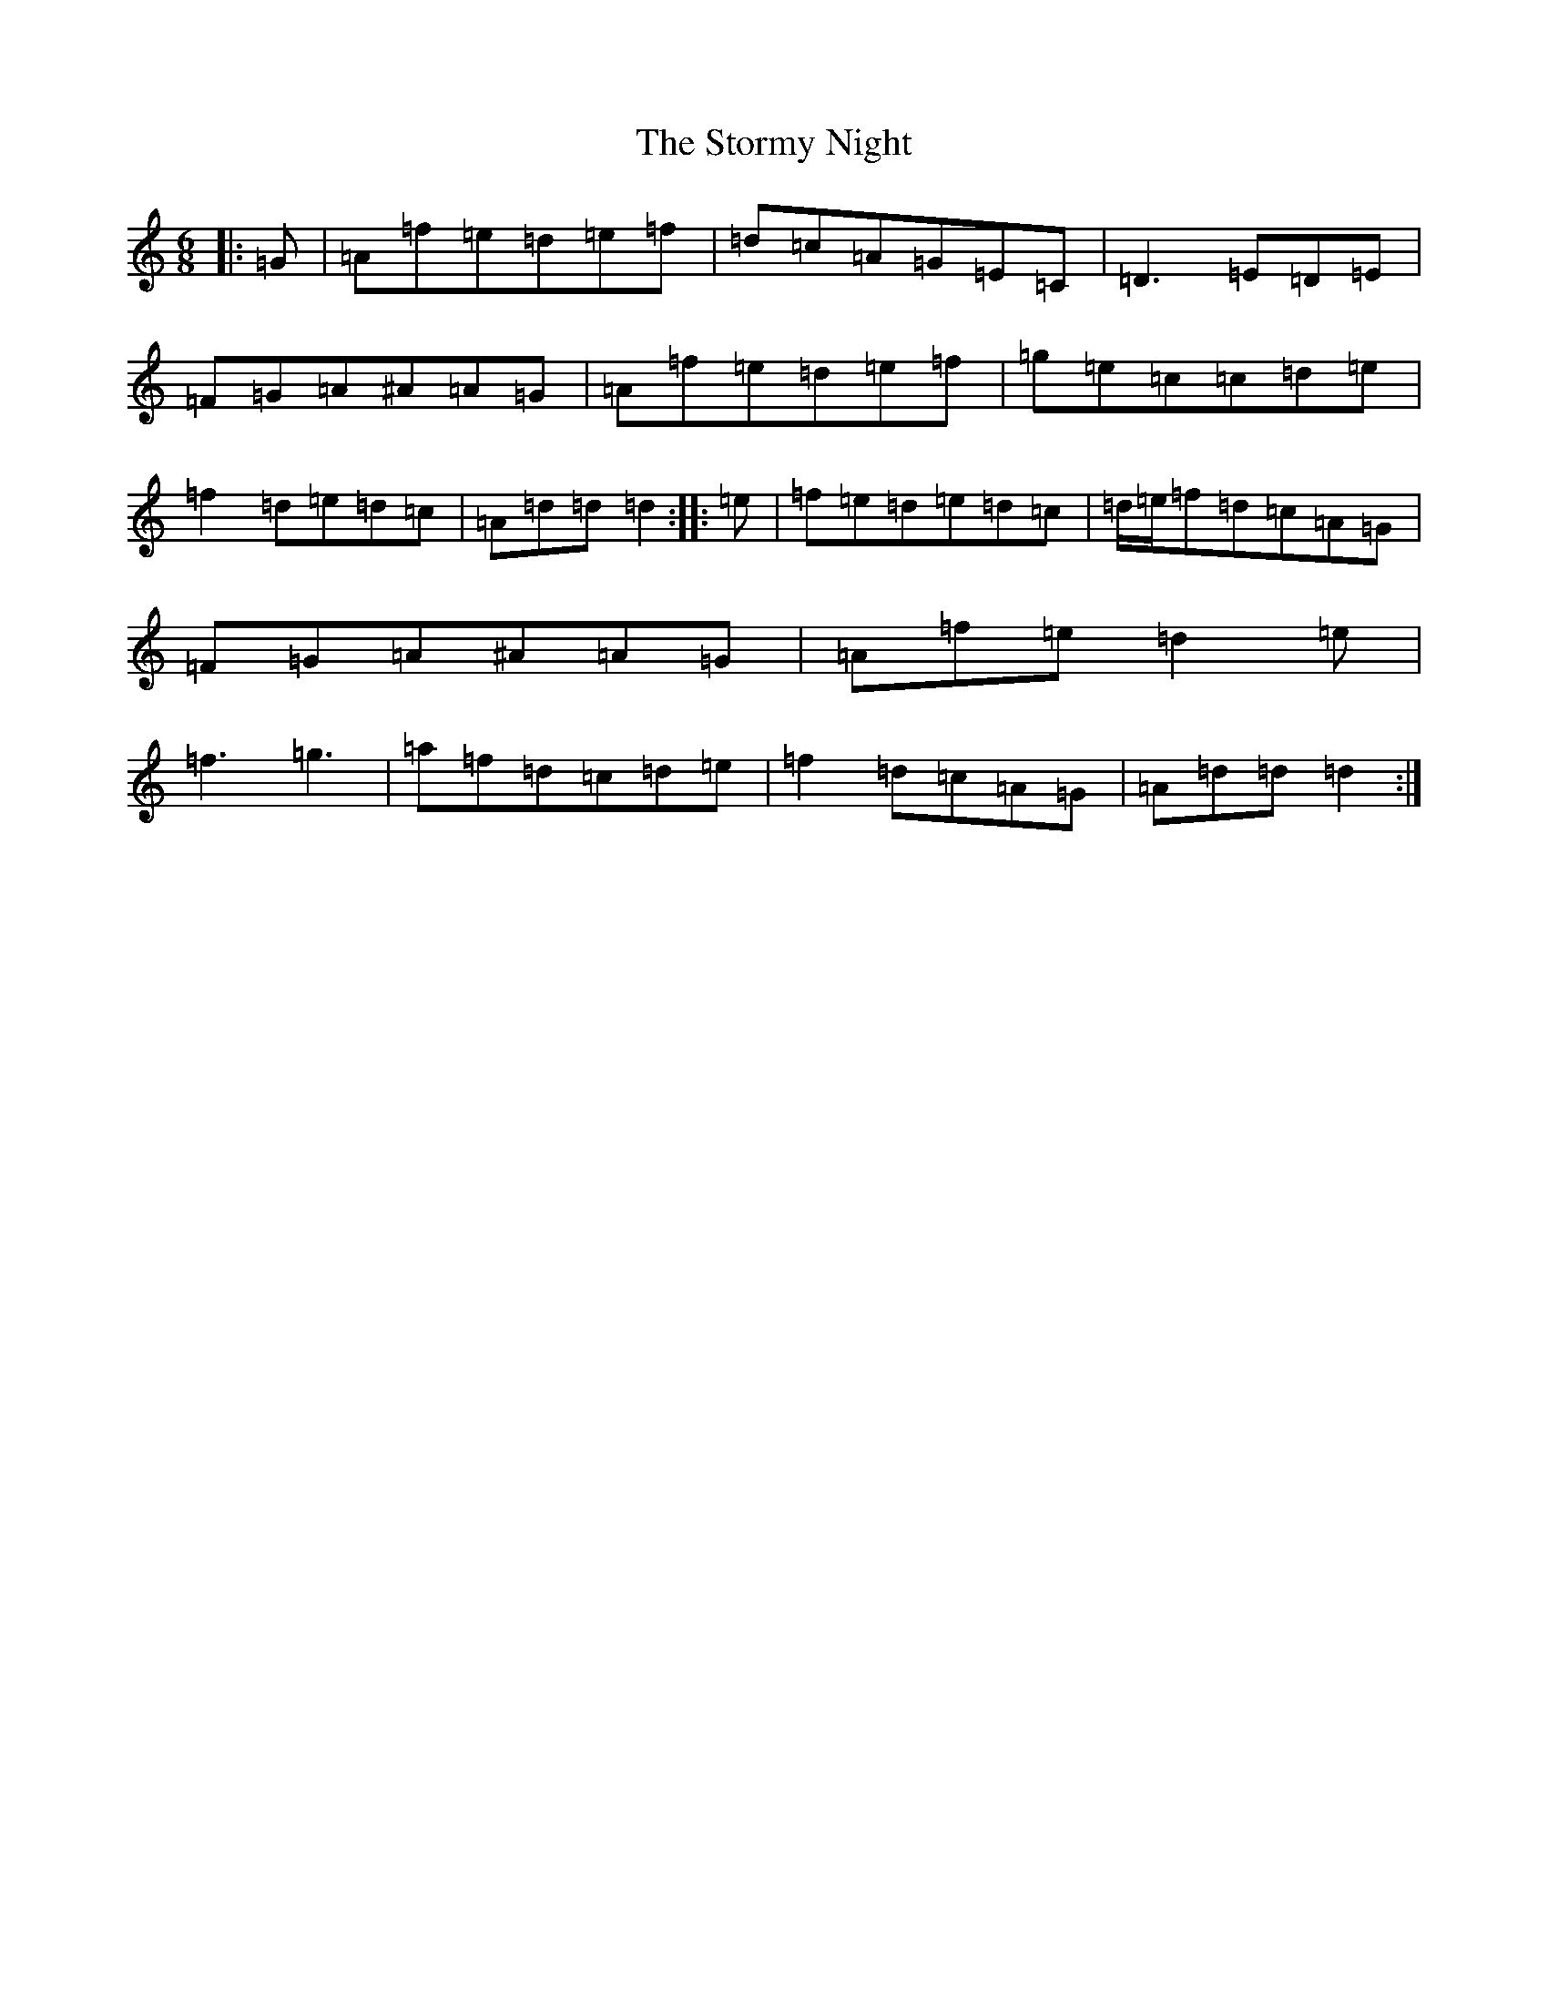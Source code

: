 X: 20245
T: Stormy Night, The
S: https://thesession.org/tunes/14286#setting26089
Z: D Major
R: jig
M:6/8
L:1/8
K: C Major
|:=G|=A=f=e=d=e=f|=d=c=A=G=E=C|=D3=E=D=E|=F=G=A^A=A=G|=A=f=e=d=e=f|=g=e=c=c=d=e|=f2=d=e=d=c|=A=d=d=d2:||:=e|=f=e=d=e=d=c|=d/2=e/2=f=d=c=A=G|=F=G=A^A=A=G|=A=f=e=d2=e|=f3=g3|=a=f=d=c=d=e|=f2=d=c=A=G|=A=d=d=d2:|